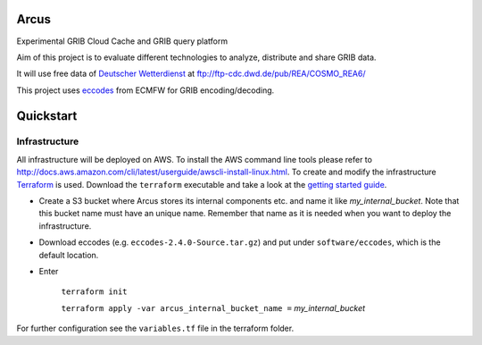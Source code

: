 ============
Arcus
============

Experimental GRIB Cloud Cache and GRIB query platform

Aim of this project is to evaluate different technologies to analyze, distribute and share GRIB data.

It will use free data of `Deutscher Wetterdienst <http://www.dwd.de/>`_ at ftp://ftp-cdc.dwd.de/pub/REA/COSMO_REA6/

This project uses `eccodes <https://software.ecmwf.int/wiki/display/ECC/ecCodes+Home>`_ from ECMFW for GRIB encoding/decoding.

================================
Quickstart
================================

Infrastructure
""""""""""""""

All infrastructure will be deployed on AWS. To install the AWS command line tools please refer to http://docs.aws.amazon.com/cli/latest/userguide/awscli-install-linux.html.
To create and modify the infrastructure `Terraform <https://www.terraform.io/>`_ is used. Download the ``terraform`` executable and take a look at the `getting started guide <https://www.terraform.io/intro/getting-started/install.html>`_.

- Create a S3 bucket where Arcus stores its internal components etc. and name it like *my_internal_bucket*. Note that this bucket name must have an unique name. Remember that name as it is needed when you want to deploy the infrastructure.
- Download eccodes (e.g. ``eccodes-2.4.0-Source.tar.gz``) and put under ``software/eccodes``, which is the default location.
- Enter

    ``terraform init``

    ``terraform apply -var arcus_internal_bucket_name =`` *my_internal_bucket*

For further configuration see the ``variables.tf`` file in the terraform folder.
